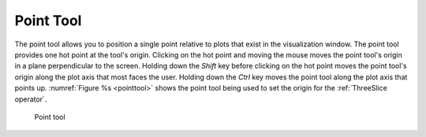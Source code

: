 .. _Point Tool:

Point Tool
----------

The point tool allows you to position a single point relative to plots that 
exist in the visualization window. The point tool provides one hot point at the 
tool's origin. Clicking on the hot point and moving the mouse moves the point 
tool's origin in a plane perpendicular to the screen. Holding down the *Shift* 
key before clicking on the hot point moves the point tool's origin along the 
plot axis that most faces the user. Holding down the *Ctrl* key moves the point 
tool along the plot axis that points up.  :numref:`Figure %s <pointtool>` shows 
the point tool being used to set the origin for the :ref:`ThreeSlice operator`.

.. _pointtool:

.. figure:: images/pointtool.png

   Point tool

